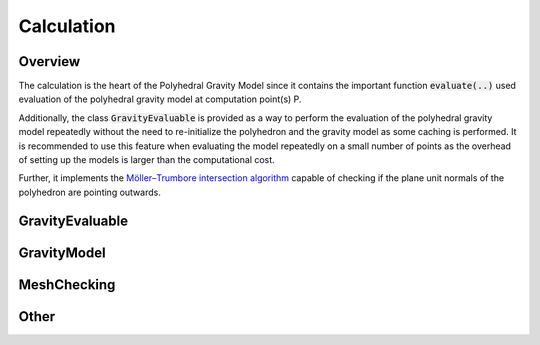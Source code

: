 Calculation
===========

Overview
--------

The calculation is the heart of the Polyhedral Gravity Model
since it contains the important function :code:`evaluate(..)`
used evaluation of the polyhedral gravity model at computation
point(s) P.

Additionally, the class :code:`GravityEvaluable` is provided as a way to
perform the evaluation of the polyhedral gravity model repeatedly
without the need to re-initialize the polyhedron and the gravity model as
some caching is performed. It is recommended to use this feature when evaluating the model repeatedly on a small number of points as the overhead of setting up the models is larger than the computational cost.

Further, it implements the `Möller–Trumbore intersection algorithm <https://en.wikipedia.org/wiki/Möller–Trumbore_intersection_algorithm>`__
capable of checking if the plane unit normals of the polyhedron are pointing outwards.

GravityEvaluable
----------------

.. doxygenclass:: polyhedralGravity::GravityEvaluable


GravityModel
------------

.. doxygennamespace:: polyhedralGravity::GravityModel


.. _mesh-checking-cpp:

MeshChecking
------------

.. doxygennamespace:: polyhedralGravity::MeshChecking

Other
-----

.. doxygenfunction:: polyhedralGravity::transformPolyhedron
